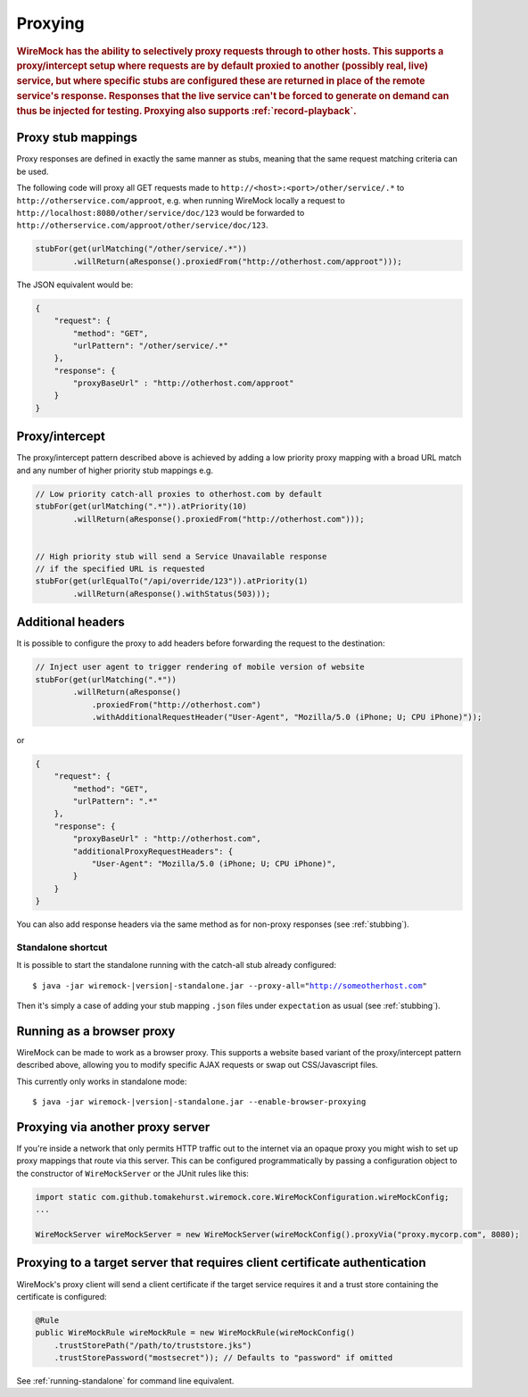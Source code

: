 .. _proxying:

********
Proxying
********

.. rubric::
    WireMock has the ability to selectively proxy requests through to other hosts. This supports a proxy/intercept setup
    where requests are by default proxied to another (possibly real, live) service, but where specific stubs are configured these
    are returned in place of the remote service's response. Responses that the live service can't be forced to generate
    on demand can thus be injected for testing. Proxying also supports :ref:`record-playback`.

.. _proxying-proxy-stub-mappings:

Proxy stub mappings
===================

Proxy responses are defined in exactly the same manner as stubs, meaning that the same request matching criteria can be
used.

The following code will proxy all GET requests made to ``http://<host>:<port>/other/service/.*`` to
``http://otherservice.com/approot``, e.g. when running WireMock locally a request to
``http://localhost:8080/other/service/doc/123`` would be forwarded to
``http://otherservice.com/approot/other/service/doc/123``.

.. code-block:: java

    stubFor(get(urlMatching("/other/service/.*"))
            .willReturn(aResponse().proxiedFrom("http://otherhost.com/approot")));

The JSON equivalent would be:

.. code-block:: javascript

    {
        "request": {
            "method": "GET",
            "urlPattern": "/other/service/.*"
        },
        "response": {
            "proxyBaseUrl" : "http://otherhost.com/approot"
        }
    }


.. _proxying-proxy-intercept:

Proxy/intercept
===============

The proxy/intercept pattern described above is achieved by adding a low priority proxy mapping with a broad URL match
and any number of higher priority stub mappings e.g.

.. code-block:: java

    // Low priority catch-all proxies to otherhost.com by default
    stubFor(get(urlMatching(".*")).atPriority(10)
            .willReturn(aResponse().proxiedFrom("http://otherhost.com")));


    // High priority stub will send a Service Unavailable response
    // if the specified URL is requested
    stubFor(get(urlEqualTo("/api/override/123")).atPriority(1)
            .willReturn(aResponse().withStatus(503)));            
            
Additional headers
==================

It is possible to configure the proxy to add headers before forwarding the request to the destination:

.. code-block:: java

    // Inject user agent to trigger rendering of mobile version of website
    stubFor(get(urlMatching(".*"))
            .willReturn(aResponse()
            	.proxiedFrom("http://otherhost.com")
            	.withAdditionalRequestHeader("User-Agent", "Mozilla/5.0 (iPhone; U; CPU iPhone)"));

or

.. code-block:: javascript

    {
        "request": {
            "method": "GET",
            "urlPattern": ".*"
        },
        "response": {
            "proxyBaseUrl" : "http://otherhost.com",
            "additionalProxyRequestHeaders": {
                "User-Agent": "Mozilla/5.0 (iPhone; U; CPU iPhone)",
            }
        }
    }

You can also add response headers via the same method as for non-proxy responses (see :ref:`stubbing`).


Standalone shortcut
-------------------

It is possible to start the standalone running with the catch-all stub already configured:

.. parsed-literal::

    $ java -jar wiremock-|version|-standalone.jar --proxy-all="http://someotherhost.com"

Then it's simply a case of adding your stub mapping ``.json`` files under ``expectation`` as usual (see :ref:`stubbing`).


.. _browser-proxying:

Running as a browser proxy
==========================

WireMock can be made to work as a browser proxy. This supports a website based variant of the proxy/intercept pattern
described above, allowing you to modify specific AJAX requests or swap out CSS/Javascript files.

This currently only works in standalone mode:

.. parsed-literal::

    $ java -jar wiremock-|version|-standalone.jar --enable-browser-proxying


Proxying via another proxy server
=================================

If you're inside a network that only permits HTTP traffic out to the internet via an opaque proxy you might wish to
set up proxy mappings that route via this server. This can be configured programmatically by passing a configuration
object to the constructor of ``WireMockServer`` or the JUnit rules like this:

.. code-block:: java

    import static com.github.tomakehurst.wiremock.core.WireMockConfiguration.wireMockConfig;
    ...

    WireMockServer wireMockServer = new WireMockServer(wireMockConfig().proxyVia("proxy.mycorp.com", 8080);


.. _proxy-client-certs:

Proxying to a target server that requires client certificate authentication
===========================================================================

WireMock's proxy client will send a client certificate if the target service requires it and a trust store containing
the certificate is configured:

.. code-block:: java

     @Rule
     public WireMockRule wireMockRule = new WireMockRule(wireMockConfig()
         .trustStorePath("/path/to/truststore.jks")
         .trustStorePassword("mostsecret")); // Defaults to "password" if omitted

See :ref:`running-standalone` for command line equivalent.